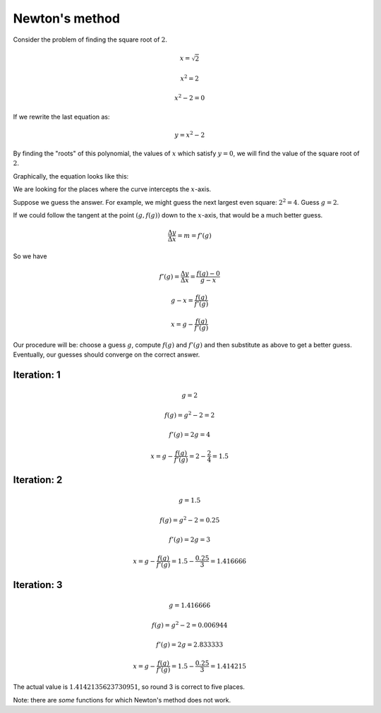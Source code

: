 .. _newton:

###############
Newton's method
###############

Consider the problem of finding the square root of :math:`2`.

.. math::

    x = \sqrt{2}
    
    x^2 = 2
    
    x^2 - 2 = 0

If we rewrite the last equation as:

.. math::

    y = x^2 - 2

By finding the "roots" of this polynomial, the values of :math:`x` which satisfy :math:`y=0`, we will find the value of the square root of :math:`2`.

Graphically, the equation looks like this:

.. image:: /figs/newton1.png
   :scale: 50 %

We are looking for the places where the curve intercepts the :math:`x`-axis.

Suppose we guess the answer.  For example, we might guess the next largest even square:  :math:`2^2 = 4`.  Guess :math:`g=2`.

If we could follow the tangent at the point :math:`(g,f(g))` down to the :math:`x`-axis, that would be a much better guess.

.. math::

    \frac{\Delta y}{\Delta x} = m = f'(g)
    
So we have

.. math::

    f'(g) = \frac{\Delta y}{\Delta x} = \frac{f(g) - 0}{g - x}

    g - x = \frac{f(g)}{f'(g)}
    
    x = g - \frac{f(g)}{f'(g)}

Our procedure will be:  choose a guess :math:`g`, compute :math:`f(g)` and :math:`f'(g)` and then substitute as above to get a better guess.  Eventually, our guesses should converge on the correct answer.

+++++++++++++
Iteration:  1
+++++++++++++

.. math::

    g = 2
    
    f(g) = g^2 - 2 = 2
    
    f'(g) = 2g = 4
    
    x = g - \frac{f(g)}{f'(g)} = 2 - \frac{2}{4} = 1.5

+++++++++++++
Iteration:  2
+++++++++++++

.. math::

    g = 1.5

    f(g) = g^2 - 2 = 0.25

    f'(g) = 2g = 3

    x = g - \frac{f(g)}{f'(g)} = 1.5 - \frac{0.25}{3} = 1.416666

+++++++++++++
Iteration:  3
+++++++++++++

.. math::

    g = 1.416666

    f(g) = g^2 - 2 = 0.006944

    f'(g) = 2g = 2.833333

    x = g - \frac{f(g)}{f'(g)} = 1.5 - \frac{0.25}{3} = 1.414215

The actual value is :math:`1.4142135623730951`, so round 3 is correct to five places.

Note:  there are *some* functions for which Newton's method does not work.


